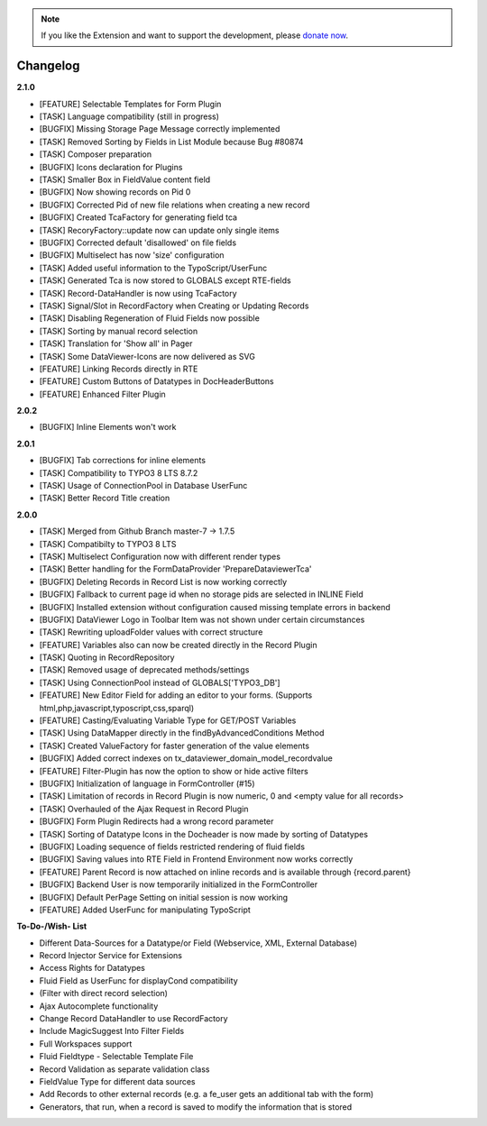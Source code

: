 .. _changelog:

.. image:: ../Images/logo_dataviewer.png

.. note::
        If you like the Extension and want to support the development, please `donate now`_.
        
        .. _donate now: https://www.paypal.com/cgi-bin/webscr?cmd=_s-xclick&hosted_button_id=HQP7AJZXJEWMQ&item_name=DataViewer-Support

Changelog
---------

**2.1.0**

- [FEATURE] Selectable Templates for Form Plugin
- [TASK] Language compatibility (still in progress)
- [BUGFIX] Missing Storage Page Message correctly implemented
- [TASK] Removed Sorting by Fields in List Module because Bug #80874
- [TASK] Composer preparation
- [BUGFIX] Icons declaration for Plugins
- [TASK] Smaller Box in FieldValue content field
- [BUGFIX] Now showing records on Pid 0
- [BUGFIX] Corrected Pid of new file relations when creating a new record
- [BUGFIX] Created TcaFactory for generating field tca
- [TASK] RecoryFactory::update now can update only single items
- [BUGFIX] Corrected default 'disallowed' on file fields
- [BUGFIX] Multiselect has now 'size' configuration
- [TASK] Added useful information to the TypoScript/UserFunc
- [TASK] Generated Tca is now stored to GLOBALS except RTE-fields
- [TASK] Record-DataHandler is now using TcaFactory
- [TASK] Signal/Slot in RecordFactory when Creating or Updating Records
- [TASK] Disabling Regeneration of Fluid Fields now possible
- [TASK] Sorting by manual record selection
- [TASK] Translation for 'Show all' in Pager
- [TASK] Some DataViewer-Icons are now delivered as SVG
- [FEATURE] Linking Records directly in RTE
- [FEATURE] Custom Buttons of Datatypes in DocHeaderButtons
- [FEATURE] Enhanced Filter Plugin

**2.0.2**

- [BUGFIX] Inline Elements won't work

**2.0.1**

- [BUGFIX] Tab corrections for inline elements
- [TASK] Compatibility to TYPO3 8 LTS 8.7.2
- [TASK] Usage of ConnectionPool in Database UserFunc
- [TASK] Better Record Title creation

**2.0.0**

- [TASK] Merged from Github Branch master-7 -> 1.7.5
- [TASK] Compatibilty to TYPO3 8 LTS
- [TASK] Multiselect Configuration now with different render types
- [TASK] Better handling for the FormDataProvider 'PrepareDataviewerTca'
- [BUGFIX] Deleting Records in Record List is now working correctly
- [BUGFIX] Fallback to current page id when no storage pids are selected in INLINE Field
- [BUGFIX] Installed extension without configuration caused missing template errors in backend
- [BUGFIX] DataViewer Logo in Toolbar Item was not shown under certain circumstances
- [TASK] Rewriting uploadFolder values with correct structure
- [FEATURE] Variables also can now be created directly in the Record Plugin
- [TASK] Quoting in RecordRepository
- [TASK] Removed usage of deprecated methods/settings
- [TASK] Using ConnectionPool instead of GLOBALS['TYPO3_DB']
- [FEATURE] New Editor Field for adding an editor to your forms. (Supports html,php,javascript,typoscript,css,sparql)
- [FEATURE] Casting/Evaluating Variable Type for GET/POST Variables
- [TASK] Using DataMapper directly in the findByAdvancedConditions Method
- [TASK] Created ValueFactory for faster generation of the value elements
- [BUGFIX] Added correct indexes on tx_dataviewer_domain_model_recordvalue
- [FEATURE] Filter-Plugin has now the option to show or hide active filters
- [BUGFIX] Initialization of language in FormController (#15)
- [TASK] Limitation of records in Record Plugin is now numeric, 0 and <empty value for all records>
- [TASK] Overhauled of the Ajax Request in Record Plugin
- [BUGFIX] Form Plugin Redirects had a wrong record parameter
- [TASK] Sorting of Datatype Icons in the Docheader is now made by sorting of Datatypes
- [BUGFIX] Loading sequence of fields restricted rendering of fluid fields
- [BUGFIX] Saving values into RTE Field in Frontend Environment now works correctly
- [FEATURE] Parent Record is now attached on inline records and is available through {record.parent}
- [BUGFIX] Backend User is now temporarily initialized in the FormController
- [BUGFIX] Default PerPage Setting on initial session is now working
- [FEATURE] Added UserFunc for manipulating TypoScript 

**To-Do-/Wish- List**

- Different Data-Sources for a Datatype/or Field (Webservice, XML, External Database)
- Record Injector Service for Extensions
- Access Rights for Datatypes
- Fluid Field as UserFunc for displayCond compatibility
- (Filter with direct record selection)
- Ajax Autocomplete functionality
- Change Record DataHandler to use RecordFactory
- Include MagicSuggest Into Filter Fields
- Full Workspaces support
- Fluid Fieldtype - Selectable Template File
- Record Validation as separate validation class
- FieldValue Type for different data sources
- Add Records to other external records (e.g. a fe_user gets an additional tab with the form)
- Generators, that run, when a record is saved to modify the information that is stored
